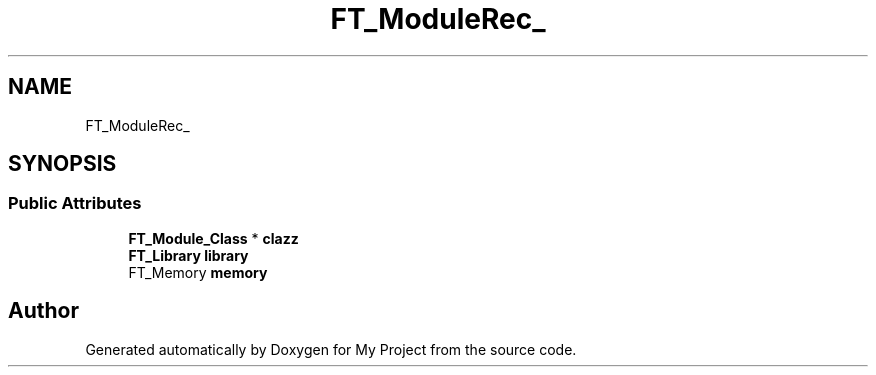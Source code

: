 .TH "FT_ModuleRec_" 3 "Wed Feb 1 2023" "Version Version 0.0" "My Project" \" -*- nroff -*-
.ad l
.nh
.SH NAME
FT_ModuleRec_
.SH SYNOPSIS
.br
.PP
.SS "Public Attributes"

.in +1c
.ti -1c
.RI "\fBFT_Module_Class\fP * \fBclazz\fP"
.br
.ti -1c
.RI "\fBFT_Library\fP \fBlibrary\fP"
.br
.ti -1c
.RI "FT_Memory \fBmemory\fP"
.br
.in -1c

.SH "Author"
.PP 
Generated automatically by Doxygen for My Project from the source code\&.

